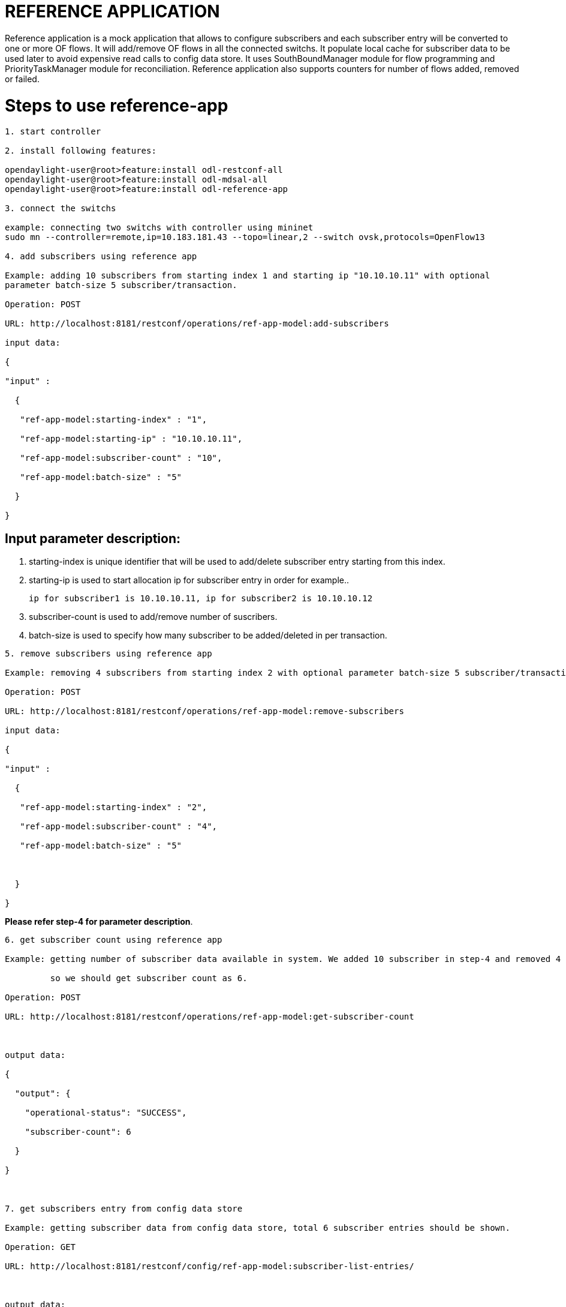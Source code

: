 = REFERENCE APPLICATION

Reference application is a mock application that allows to configure subscribers and each 
subscriber entry will be converted to one or more OF flows. It will add/remove OF flows in 
all the connected switchs. It populate local cache for subscriber data to be used later to
avoid expensive read calls to config data store. It uses SouthBoundManager module for flow
programming and PriorityTaskManager module for reconciliation. Reference application also 
supports counters for number of flows added, removed or failed.

= Steps to use reference-app

---------------------------------------------------------

1. start controller

2. install following features:

opendaylight-user@root>feature:install odl-restconf-all
opendaylight-user@root>feature:install odl-mdsal-all
opendaylight-user@root>feature:install odl-reference-app

3. connect the switchs

example: connecting two switchs with controller using mininet
sudo mn --controller=remote,ip=10.183.181.43 --topo=linear,2 --switch ovsk,protocols=OpenFlow13

4. add subscribers using reference app 

Example: adding 10 subscribers from starting index 1 and starting ip "10.10.10.11" with optional 
parameter batch-size 5 subscriber/transaction.

Operation: POST

URL: http://localhost:8181/restconf/operations/ref-app-model:add-subscribers

input data:

{

"input" :

  {

   "ref-app-model:starting-index" : "1",

   "ref-app-model:starting-ip" : "10.10.10.11",

   "ref-app-model:subscriber-count" : "10",

   "ref-app-model:batch-size" : "5"

  }

}

---------------------------------------------------------

== Input parameter description: 



i)  starting-index is unique identifier that will be used to add/delete subscriber entry starting from this index.



ii) starting-ip is used to start allocation ip for subscriber entry in order for example..

   ip for subscriber1 is 10.10.10.11, ip for subscriber2 is 10.10.10.12

   

iii) subscriber-count is used to add/remove number of suscribers.



iv) batch-size is used to specify how many subscriber to be added/deleted in per transaction.



---------------------------------------------------------

5. remove subscribers using reference app 

Example: removing 4 subscribers from starting index 2 with optional parameter batch-size 5 subscriber/transaction.

Operation: POST

URL: http://localhost:8181/restconf/operations/ref-app-model:remove-subscribers

input data:

{

"input" :

  {

   "ref-app-model:starting-index" : "2",

   "ref-app-model:subscriber-count" : "4",

   "ref-app-model:batch-size" : "5"



  }

}

---------------------------------------------------------

[Note]



**Please refer step-4 for parameter description**.

---------------------------------------------------------



6. get subscriber count using reference app 

Example: getting number of subscriber data available in system. We added 10 subscriber in step-4 and removed 4 subscriber in step-5, 

         so we should get subscriber count as 6.

Operation: POST

URL: http://localhost:8181/restconf/operations/ref-app-model:get-subscriber-count



output data:

{

  "output": {

    "operational-status": "SUCCESS",

    "subscriber-count": 6

  }

}



7. get subscribers entry from config data store 

Example: getting subscriber data from config data store, total 6 subscriber entries should be shown.

Operation: GET

URL: http://localhost:8181/restconf/config/ref-app-model:subscriber-list-entries/



output data:

<subscriber-list-entries xmlns="urn:opendaylight:params:xml:ns:yang:ref-app">

    <subscriber-list-entry>

        <index>9</index>

        <subscriber-ip>10.10.10.19</subscriber-ip>

    </subscriber-list-entry>

    <subscriber-list-entry>

        <index>10</index>

        <subscriber-ip>10.10.10.20</subscriber-ip>

    </subscriber-list-entry>

    <subscriber-list-entry>

        <index>1</index>

        <subscriber-ip>10.10.10.11</subscriber-ip>

    </subscriber-list-entry>

    <subscriber-list-entry>

        <index>6</index>

        <subscriber-ip>10.10.10.16</subscriber-ip>

    </subscriber-list-entry>

    <subscriber-list-entry>

        <index>8</index>

        <subscriber-ip>10.10.10.18</subscriber-ip>

    </subscriber-list-entry>

    <subscriber-list-entry>

        <index>7</index>

        <subscriber-ip>10.10.10.17</subscriber-ip>

    </subscriber-list-entry>

</subscriber-list-entries>



8. check whether flow for subscriber entry is installed/uninstall in switchs using command 
   "dpctl dump-flows -O OpenFlow13". One subscriber entry may result in multiple flows depending 
   on flow clone count parameter.Default value of flow clone count is 1, that can be changed by 
   updating value of parameter "reference.app.flow.clone.count" in file $ControllerDir\etc\system.properties

9. disconnect switchs and connect again to check if flows are installed after reconciliation. 
   Before checking for reconciliation, make sure to add parameter "sbm.resync.trigger.eos=true" 
   in file $ControllerDir\etc\system.properties to trigger resync via EOS.
   
---------------------------------------------------------


== Reference-app counters exposed via JMX interface:



1. reference-app exposes counter for flow add, flow remove and failed flows using JMX interface:

 flow-add counter: http://localhost:8181/jolokia/read/org.opendaylight.reference.app.impl:type=ReferenceAppCounter/FlowAddCounter

 flow-remove counter: http://localhost:8181/jolokia/read/org.opendaylight.reference.app.impl:type=ReferenceAppCounter/FlowRemoveCounter

 flow-failed counter: http://localhost:8181/jolokia/read/org.opendaylight.reference.app.impl:type=ReferenceAppCounter/FlowFailedCounter

2. reference-app also has operation "resetCounters" to reset all the above counters to zero. 

3. reference-app counters updation can be disable by adding parameter "disable.reference.app.counter=true" 
   in file $ControllerDir\etc\system.properties